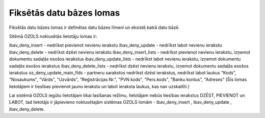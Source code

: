 .. 14087 Fiksētās datu bāzes lomas***************************** 


Fiksētās datu bāzes lomas ir definētas datu bāzes līmeni un eksistē
katrā datu bāzē.



Sitēmā OZOLS noklusētās lietotāju lomas ir:


ibav_deny_insert - nedrīkst pievienot nevienu ierakstu
ibav_deny_update - nedrīkst labot nevienu ierakstu
ibav_deny_delete - nedrīkst dzēst nevienu ierakstu
ibav_deny_insert_lists - nedrīkst pievienot nevienu ierakstu, izņemot
dokumentu sadaļās esošos ierakstus
ibav_deny_update_lists - nedrīkst labot nevienu ierakstu, izņemot
dokumentu sadaļās esošos ierakstus
ibav_deny_delete_lists - nedrīkst dzēst nevienu ierakstu, izņemot
dokumentu sadaļās esošos ierakstus
oz_deny_update_main_flds - partneru sarakstos nedrīkst dzēst
ierakstus, nedrīkst labot laukus "Kods", "Nosaukums", "Vārds",
"Uzvārds", "Reģistrācijas Nr.", "PVN kods", "Pers.kods", "Banku
kontus", "Adreses"
(Šīs lomas lietotājiem ir tiesības pievienot jaunu ierakstu un labot
ieraksta laukus, kas nav uzskaitīti.)


|images_ozols/24545.gif| Lai sistēmā OZOLS iegūtu lietotājam tikai
lasīšanas režīmu, lietotājam nebūs tiesības ierakstus DZĒST, PIEVIENOT
un LABOT, tad lietotājs ir jāpievieno noklusētajām sistēmas OZOLS
lomām - ibav_deny_insert , ibav_deny_update , ibav_deny_delete.


.. |images_ozols/24545.gif| image:: images_ozols/24545.gif
    :scale: 100%

 